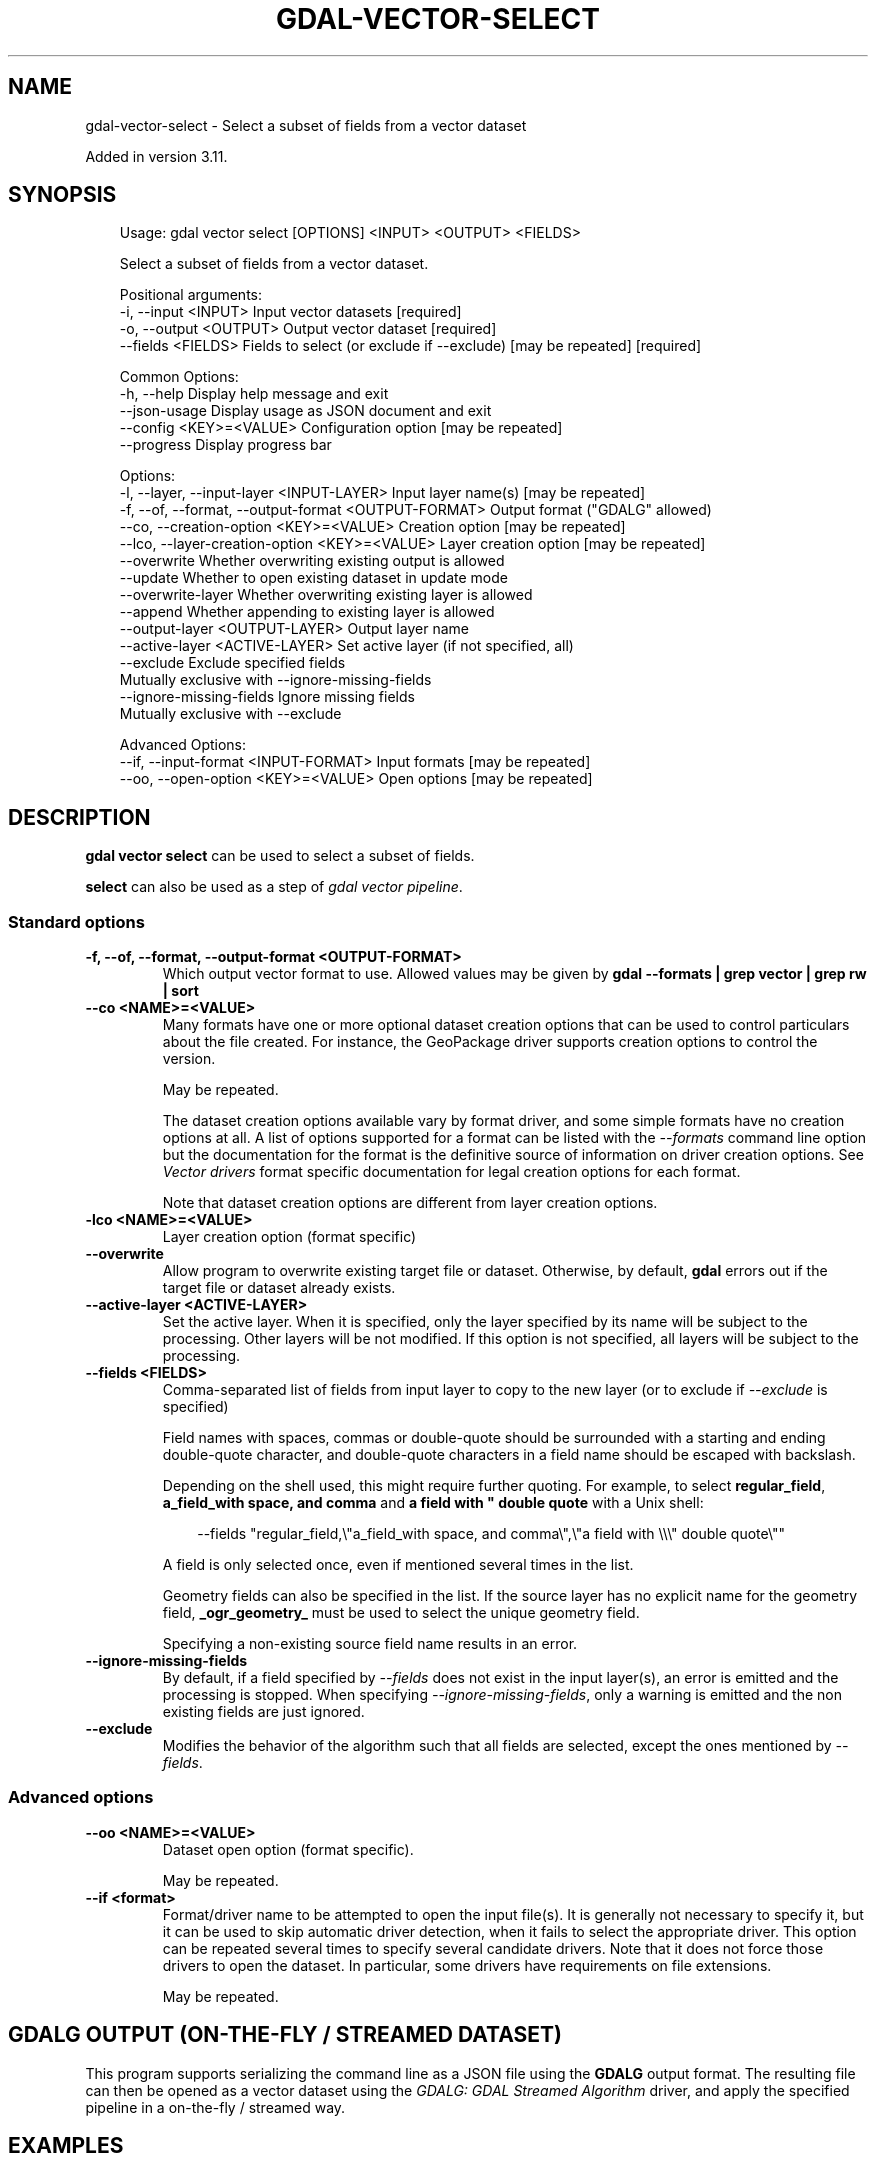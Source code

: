 .\" Man page generated from reStructuredText.
.
.
.nr rst2man-indent-level 0
.
.de1 rstReportMargin
\\$1 \\n[an-margin]
level \\n[rst2man-indent-level]
level margin: \\n[rst2man-indent\\n[rst2man-indent-level]]
-
\\n[rst2man-indent0]
\\n[rst2man-indent1]
\\n[rst2man-indent2]
..
.de1 INDENT
.\" .rstReportMargin pre:
. RS \\$1
. nr rst2man-indent\\n[rst2man-indent-level] \\n[an-margin]
. nr rst2man-indent-level +1
.\" .rstReportMargin post:
..
.de UNINDENT
. RE
.\" indent \\n[an-margin]
.\" old: \\n[rst2man-indent\\n[rst2man-indent-level]]
.nr rst2man-indent-level -1
.\" new: \\n[rst2man-indent\\n[rst2man-indent-level]]
.in \\n[rst2man-indent\\n[rst2man-indent-level]]u
..
.TH "GDAL-VECTOR-SELECT" "1" "Jul 12, 2025" "" "GDAL"
.SH NAME
gdal-vector-select \- Select a subset of fields from a vector dataset
.sp
Added in version 3.11.

.SH SYNOPSIS
.INDENT 0.0
.INDENT 3.5
.sp
.EX
Usage: gdal vector select [OPTIONS] <INPUT> <OUTPUT> <FIELDS>

Select a subset of fields from a vector dataset.

Positional arguments:
  \-i, \-\-input <INPUT>                                  Input vector datasets [required]
  \-o, \-\-output <OUTPUT>                                Output vector dataset [required]
  \-\-fields <FIELDS>                                    Fields to select (or exclude if \-\-exclude) [may be repeated] [required]

Common Options:
  \-h, \-\-help                                           Display help message and exit
  \-\-json\-usage                                         Display usage as JSON document and exit
  \-\-config <KEY>=<VALUE>                               Configuration option [may be repeated]
  \-\-progress                                           Display progress bar

Options:
  \-l, \-\-layer, \-\-input\-layer <INPUT\-LAYER>             Input layer name(s) [may be repeated]
  \-f, \-\-of, \-\-format, \-\-output\-format <OUTPUT\-FORMAT>  Output format (\(dqGDALG\(dq allowed)
  \-\-co, \-\-creation\-option <KEY>=<VALUE>                Creation option [may be repeated]
  \-\-lco, \-\-layer\-creation\-option <KEY>=<VALUE>         Layer creation option [may be repeated]
  \-\-overwrite                                          Whether overwriting existing output is allowed
  \-\-update                                             Whether to open existing dataset in update mode
  \-\-overwrite\-layer                                    Whether overwriting existing layer is allowed
  \-\-append                                             Whether appending to existing layer is allowed
  \-\-output\-layer <OUTPUT\-LAYER>                        Output layer name
  \-\-active\-layer <ACTIVE\-LAYER>                        Set active layer (if not specified, all)
  \-\-exclude                                            Exclude specified fields
                                                       Mutually exclusive with \-\-ignore\-missing\-fields
  \-\-ignore\-missing\-fields                              Ignore missing fields
                                                       Mutually exclusive with \-\-exclude

Advanced Options:
  \-\-if, \-\-input\-format <INPUT\-FORMAT>                  Input formats [may be repeated]
  \-\-oo, \-\-open\-option <KEY>=<VALUE>                    Open options [may be repeated]
.EE
.UNINDENT
.UNINDENT
.SH DESCRIPTION
.sp
\fBgdal vector select\fP can be used to select a subset of fields.
.sp
\fBselect\fP can also be used as a step of \fI\%gdal vector pipeline\fP\&.
.SS Standard options
.INDENT 0.0
.TP
.B \-f, \-\-of, \-\-format, \-\-output\-format <OUTPUT\-FORMAT>
Which output vector format to use. Allowed values may be given by
\fBgdal \-\-formats | grep vector | grep rw | sort\fP
.UNINDENT
.INDENT 0.0
.TP
.B \-\-co <NAME>=<VALUE>
Many formats have one or more optional dataset creation options that can be
used to control particulars about the file created. For instance,
the GeoPackage driver supports creation options to control the version.
.sp
May be repeated.
.sp
The dataset creation options available vary by format driver, and some
simple formats have no creation options at all. A list of options
supported for a format can be listed with the
\fI\%\-\-formats\fP
command line option but the documentation for the format is the
definitive source of information on driver creation options.
See \fI\%Vector drivers\fP format
specific documentation for legal creation options for each format.
.sp
Note that dataset creation options are different from layer creation options.
.UNINDENT
.INDENT 0.0
.TP
.B \-lco <NAME>=<VALUE>
Layer creation option (format specific)
.UNINDENT
.INDENT 0.0
.TP
.B \-\-overwrite
Allow program to overwrite existing target file or dataset.
Otherwise, by default, \fBgdal\fP errors out if the target file or
dataset already exists.
.UNINDENT
.INDENT 0.0
.TP
.B \-\-active\-layer <ACTIVE\-LAYER>
Set the active layer. When it is specified, only the layer specified by
its name will be subject to the processing. Other layers will be not
modified.
If this option is not specified, all layers will be subject to the
processing.
.UNINDENT
.INDENT 0.0
.TP
.B \-\-fields <FIELDS>
Comma\-separated list of fields from input layer to copy to the new layer
(or to exclude if \fI\%\-\-exclude\fP is specified)
.sp
Field names with spaces, commas or double\-quote
should be surrounded with a starting and ending double\-quote character, and
double\-quote characters in a field name should be escaped with backslash.
.sp
Depending on the shell used, this might require further quoting. For example,
to select \fBregular_field\fP, \fBa_field_with space, and comma\fP and
\fBa field with \(dq double quote\fP with a Unix shell:
.INDENT 7.0
.INDENT 3.5
.sp
.EX
\-\-fields \(dqregular_field,\e\(dqa_field_with space, and comma\e\(dq,\e\(dqa field with \e\e\e\(dq double quote\e\(dq\(dq
.EE
.UNINDENT
.UNINDENT
.sp
A field is only selected once, even if mentioned several times in the list.
.sp
Geometry fields can also be specified in the list. If the source layer has
no explicit name for the geometry field, \fB_ogr_geometry_\fP must be used to
select the unique geometry field.
.sp
Specifying a non\-existing source field name results in an error.
.UNINDENT
.INDENT 0.0
.TP
.B \-\-ignore\-missing\-fields
By default, if a field specified by \fI\%\-\-fields\fP does not exist in the input
layer(s), an error is emitted and the processing is stopped.
When specifying \fI\%\-\-ignore\-missing\-fields\fP, only a warning is
emitted and the non existing fields are just ignored.
.UNINDENT
.INDENT 0.0
.TP
.B \-\-exclude
Modifies the behavior of the algorithm such that all fields are selected,
except the ones mentioned by \fI\%\-\-fields\fP\&.
.UNINDENT
.SS Advanced options
.INDENT 0.0
.TP
.B \-\-oo <NAME>=<VALUE>
Dataset open option (format specific).
.sp
May be repeated.
.UNINDENT
.INDENT 0.0
.TP
.B \-\-if <format>
Format/driver name to be attempted to open the input file(s). It is generally
not necessary to specify it, but it can be used to skip automatic driver
detection, when it fails to select the appropriate driver.
This option can be repeated several times to specify several candidate drivers.
Note that it does not force those drivers to open the dataset. In particular,
some drivers have requirements on file extensions.
.sp
May be repeated.
.UNINDENT
.SH GDALG OUTPUT (ON-THE-FLY / STREAMED DATASET)
.sp
This program supports serializing the command line as a JSON file using the \fBGDALG\fP output format.
The resulting file can then be opened as a vector dataset using the
\fI\%GDALG: GDAL Streamed Algorithm\fP driver, and apply the specified pipeline in a on\-the\-fly /
streamed way.
.SH EXAMPLES
.SS Example 1: Select the EAS_ID field and the geometry field from a Shapefile
.INDENT 0.0
.INDENT 3.5
.sp
.EX
$ gdal vector select in.shp out.gpkg \(dqEAS_ID,_ogr_geometry_\(dq \-\-overwrite
.EE
.UNINDENT
.UNINDENT
.SS Example 2: Remove sensitive fields from a layer
.INDENT 0.0
.INDENT 3.5
.sp
.EX
$ gdal vector select in.shp out.gpkg \-\-exclude \(dqname,surname,address\(dq \-\-overwrite
.EE
.UNINDENT
.UNINDENT
.SH AUTHOR
Even Rouault <even.rouault@spatialys.com>
.SH COPYRIGHT
1998-2025
.\" Generated by docutils manpage writer.
.
